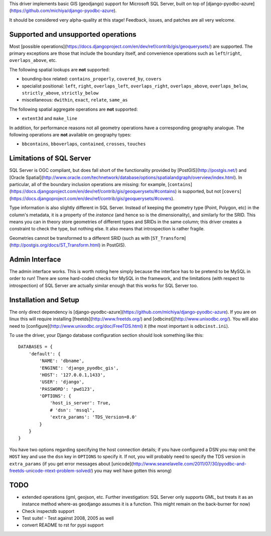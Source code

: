 This driver implements basic GIS (geodjango) support for Microsoft SQL
Server, built on top of
[django-pyodbc-azure](https://github.com/michiya/django-pyodbc-azure).

It should be considered very alpha-quality at this stage!  Feedback,
issues, and patches are all very welcome.

======================================
 Supported and unsupported operations
======================================

Most
[possible operations](https://docs.djangoproject.com/en/dev/ref/contrib/gis/geoquerysets/)
are supported.  The primary exceptions are those that include the boundary
itself, and convenience operations such as ``left``/``right``,
``overlaps_above``, etc.

The following spatial lookups are **not** supported:

* bounding-box related: ``contains_properly``, ``covered_by``, ``covers``
* specialist positional: ``left``, ``right``, ``overlaps_left``,
  ``overlaps_right``, ``overlaps_above``, ``overlaps_below``,
  ``strictly_above``, ``strictly_below``
* miscellaneous: ``dwithin``, ``exact``, ``relate``, ``same_as``

The following spatial aggregate operations are **not** supported:

* ``extent3d`` and ``make_line``

In addition, for performance reasons not all geometry operations have
a corresponding geography analogue.  The following operations are
**not** available on geography types:

* ``bbcontains``, ``bboverlaps``, ``contained``, ``crosses``, ``touches``

===========================
 Limitations of SQL Server
===========================

SQL Server is OGC compliant, but does fall short of the functionality
provided by [PostGIS](http://postgis.net/) and
[Oracle Spatial](http://www.oracle.com/technetwork/database/options/spatialandgraph/overview/index.html).
In particular, all of the boundary inclusion operations are missing:
for example,
[``contains``](https://docs.djangoproject.com/en/dev/ref/contrib/gis/geoquerysets/#contains)
is supported, but not
[``covers``](https://docs.djangoproject.com/en/dev/ref/contrib/gis/geoquerysets/#covers).

Type information is also slightly different in SQL Server.  Instead of
keeping the geometry type (Point, Polygon, etc) in the column's
metadata, it is a property of the *instance* (and hence so is the
dimensionality), and similarly for the SRID.  This means you can in
theory store geometries of different types and SRIDs in the same
column; this driver creates a constraint to check the type, but
nothing else.  It also means that introspection is rather fragile.

Geometries cannot be transformed to a different SRID (such as with
[``ST_Transform``](http://postgis.org/docs/ST_Transform.html) in
PostGIS).

=================
 Admin Interface
=================

The admin interface works.  This is worth noting here simply because
the interface has to be pretend to be MySQL in order to run!  There
are some hard-coded checks for MySQL in the framework, and the
limitations (with respect to introspection) of SQL Server are actually
similar enough that this works for SQL Server too.

========================
 Installation and Setup
========================

The only direct dependency is
[django-pyodbc-azure](https://github.com/michiya/django-pyodbc-azure).
If you are on linux this will require installing
[freetds](http://www.freetds.org/) and
[odbcinst](http://www.unixodbc.org/).  You will also need to
[configure](http://www.unixodbc.org/doc/FreeTDS.html) it (the most
important is ``odbcinst.ini``).

To use the driver, your Django database configuration section should
look something like this: ::

    DATABASES = {
        'default': {
            'NAME': 'dbname',
            'ENGINE': 'django_pyodbc_gis',
            'HOST': '127.0.0.1,1433',
            'USER': 'django',
            'PASSWORD': 'pwd123',
            'OPTIONS': {
                'host_is_server': True,
                # 'dsn': 'mssql',
                'extra_params': 'TDS_Version=8.0'
            }
        }
    }

You have two options regarding specifying the host connection details;
if you have configured a DSN you may omit the ``HOST`` key and use the
``dsn`` key in ``OPTIONS`` to specify it.  If not, you will probably need
to specify the TDS version in ``extra_params`` (if you get error
messages about
[unicode](http://www.seanelavelle.com/2011/07/30/pyodbc-and-freetds-unicode-ntext-problem-solved/)
you may well have gotten this wrong)

======
 TODO
======

* extended operations (gml, geojson, etc.  Further investigation: SQL
  Server only supports GML, but treats it as an instance method
  where-as geodjango assumes it is a function.  This might remain on
  the back-burner for now)
* Check inspectdb support
* Test suite!
  - Test against 2008, 2005 as well
* convert README to rst for pypi support
